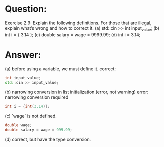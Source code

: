* Question:
Exercise 2.9: Explain the following definitions. For those that are illegal,
explain what’s wrong and how to correct it.
(a) std::cin >> int input_value;
(b) int i = { 3.14 };
(c) double salary = wage = 9999.99;
(d) int i = 3.14;

* Answer:
(a) before using a variable, we must define it. correct:
#+begin_src cpp
  int input_value;
  std::cin >> input_value;
#+end_src
(b) narrowing conversion in list initialization.(error, not warning) error: narrowing conversion required
#+begin_src cpp
  int i = {int(3.14)};
#+end_src
(c) `wage` is not defined.
#+begin_src cpp
  double wage;
  double salary = wage = 999.99;
#+end_src
(d) correct, but have the type conversion.
